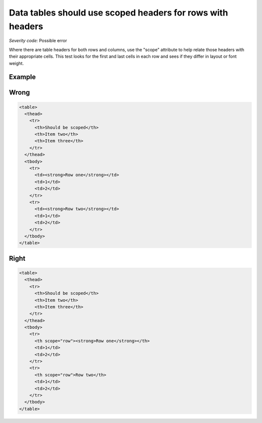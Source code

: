 ===============================
Data tables should use scoped headers for rows with headers
===============================

*Severity code:* Possible error

.. php:class:: tableUsesScopeForRow


Where there are table headers for both rows and columns, use the "scope" attribute to help relate those headers with their appropriate cells. This test looks for the first and last cells in each row and sees if they differ in layout or font weight.

Example
-------
Wrong
-----

.. code-block:: html

    <table>
      <thead>
        <tr>
          <th>Should be scoped</th>
          <th>Item two</th>
          <th>Item three</th>
        </tr>
      </thead>
      <tbody>
        <tr>
          <td><strong>Row one</strong></td>
          <td>1</td>
          <td>2</td>
        </tr>
        <tr>
          <td><strong>Row two</strong></td>
          <td>1</td>
          <td>2</td>
        </tr>
      </tbody>
    </table>



Right
-----

.. code-block:: html

    <table>
      <thead>
        <tr>
          <th>Should be scoped</th>
          <th>Item two</th>
          <th>Item three</th>
        </tr>
      </thead>
      <tbody>
        <tr>
          <th scope="row"><strong>Row one</strong></th>
          <td>1</td>
          <td>2</td>
        </tr>
        <tr>
          <th scope="row">Row two</th>
          <td>1</td>
          <td>2</td>
        </tr>
      </tbody>
    </table>